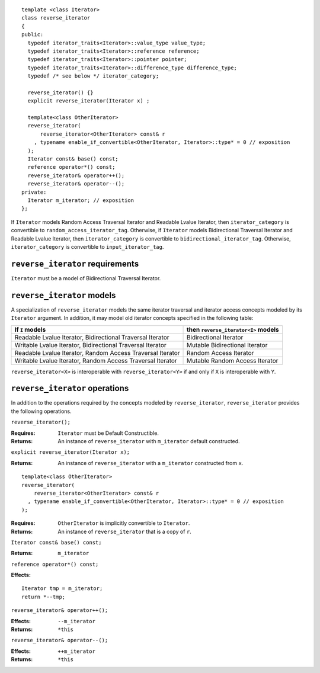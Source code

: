 ::

  template <class Iterator>
  class reverse_iterator
  {
  public:
    typedef iterator_traits<Iterator>::value_type value_type;
    typedef iterator_traits<Iterator>::reference reference;
    typedef iterator_traits<Iterator>::pointer pointer;
    typedef iterator_traits<Iterator>::difference_type difference_type;
    typedef /* see below */ iterator_category;

    reverse_iterator() {}
    explicit reverse_iterator(Iterator x) ;

    template<class OtherIterator>
    reverse_iterator(
        reverse_iterator<OtherIterator> const& r
      , typename enable_if_convertible<OtherIterator, Iterator>::type* = 0 // exposition
    );
    Iterator const& base() const;
    reference operator*() const;
    reverse_iterator& operator++();
    reverse_iterator& operator--();
  private:
    Iterator m_iterator; // exposition
  };


If ``Iterator`` models Random Access Traversal Iterator and Readable
Lvalue Iterator, then ``iterator_category`` is convertible to
``random_access_iterator_tag``. Otherwise, if
``Iterator`` models Bidirectional Traversal Iterator and Readable
Lvalue Iterator, then ``iterator_category`` is convertible to
``bidirectional_iterator_tag``. Otherwise, ``iterator_category`` is
convertible to ``input_iterator_tag``.



``reverse_iterator`` requirements
.................................

``Iterator`` must be a model of Bidirectional Traversal Iterator.



``reverse_iterator`` models
...........................

A specialization of ``reverse_iterator`` models the same iterator
traversal and iterator access concepts modeled by its ``Iterator``
argument.  In addition, it may model old iterator concepts
specified in the following table:

+---------------------------------------+-----------------------------------+
| If ``I`` models                       |then ``reverse_iterator<I>`` models|
+=======================================+===================================+
| Readable Lvalue Iterator,             | Bidirectional Iterator            |
| Bidirectional Traversal Iterator      |                                   |
+---------------------------------------+-----------------------------------+
| Writable Lvalue Iterator,             | Mutable Bidirectional Iterator    |
| Bidirectional Traversal Iterator      |                                   |
+---------------------------------------+-----------------------------------+
| Readable Lvalue Iterator,             | Random Access Iterator            |
| Random Access Traversal Iterator      |                                   |
+---------------------------------------+-----------------------------------+
| Writable Lvalue Iterator,             | Mutable Random Access Iterator    |
| Random Access Traversal Iterator      |                                   |
+---------------------------------------+-----------------------------------+


``reverse_iterator<X>`` is interoperable with
``reverse_iterator<Y>`` if and only if ``X`` is interoperable with
``Y``.

``reverse_iterator`` operations
...............................

In addition to the operations required by the concepts modeled by
``reverse_iterator``, ``reverse_iterator`` provides the following
operations.



``reverse_iterator();``

:Requires: ``Iterator`` must be Default Constructible.
:Returns: An instance of ``reverse_iterator`` with ``m_iterator`` 
  default constructed.

``explicit reverse_iterator(Iterator x);``

:Returns: An instance of ``reverse_iterator`` with a
  ``m_iterator`` constructed from ``x``.


::

    template<class OtherIterator>
    reverse_iterator(
        reverse_iterator<OtherIterator> const& r
      , typename enable_if_convertible<OtherIterator, Iterator>::type* = 0 // exposition
    );

:Requires: ``OtherIterator`` is implicitly convertible to ``Iterator``.
:Returns: An instance of ``reverse_iterator`` that is a copy of ``r``.




``Iterator const& base() const;``

:Returns: ``m_iterator``


``reference operator*() const;``

:Effects: 

::

    Iterator tmp = m_iterator;
    return *--tmp;


``reverse_iterator& operator++();``

:Effects: ``--m_iterator``
:Returns: ``*this``


``reverse_iterator& operator--();``

:Effects: ``++m_iterator``
:Returns: ``*this``
